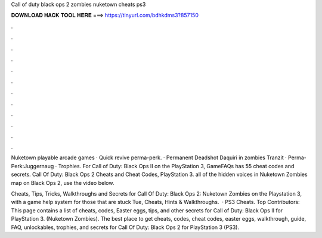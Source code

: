Call of duty black ops 2 zombies nuketown cheats ps3



𝐃𝐎𝐖𝐍𝐋𝐎𝐀𝐃 𝐇𝐀𝐂𝐊 𝐓𝐎𝐎𝐋 𝐇𝐄𝐑𝐄 ===> https://tinyurl.com/bdhkdms3?857150



.



.



.



.



.



.



.



.



.



.



.



.

Nuketown playable arcade games · Quick revive perma-perk. · Permanent Deadshot Daquiri in zombies Tranzit · Perma-Perk:Juggernaug · Trophies. For Call of Duty: Black Ops II on the PlayStation 3, GameFAQs has 55 cheat codes and secrets. Call Of Duty: Black Ops 2 Cheats and Cheat Codes, PlayStation 3. all of the hidden voices in Nuketown Zombies map on Black Ops 2, use the video below.

Cheats, Tips, Tricks, Walkthroughs and Secrets for Call Of Duty: Black Ops 2: Nuketown Zombies on the Playstation 3, with a game help system for those that are stuck Tue, Cheats, Hints & Walkthroughs.  · PS3 Cheats. Top Contributors: This page contains a list of cheats, codes, Easter eggs, tips, and other secrets for Call of Duty: Black Ops II for PlayStation 3. (Nuketown Zombies). The best place to get cheats, codes, cheat codes, easter eggs, walkthrough, guide, FAQ, unlockables, trophies, and secrets for Call Of Duty: Black Ops 2 for PlayStation 3 (PS3).
